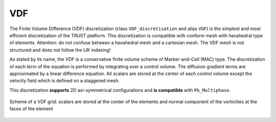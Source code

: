VDF
===

The Finite Volume Difference (VDF) discretization (class ``VDF_discretisation`` and alias ``VDF``) is the simplest and most efficient discretization of the TRUST platform. This discretization is compatible with conform mesh with hexahedral type of elements. Attention: do not confuse between a hexahedral mesh and a cartesian mesh. The VDF mesh is not structured and does not follow the IJK indexing!

As stated by its name, the VDF is a conservative finite volume scheme of Marker-and-Cell (MAC) type. The discretization of each term of the equation is performed by integrating over a control volume. The diffusion gradient terms are approximated by a linear difference equation. All scalars are stored at the center of each control volume except the velocity field which is defined on a staggered mesh.

This discretization **supports** 2D axi-symmetrical configurations and **is compatible** with ``Pb_Multiphase``.


.. figure:: ./FIGURES/VDF-cut.png
   :align: center
   :width: 600px
   :alt: Grille décalée VDF 2D avec description détaillée
   
   Scheme of a VDF grid: scalars are stored at the center of the elements and normal component of the vorticities at the faces of the element
